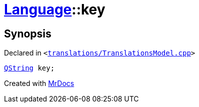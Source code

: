 [#Language-key]
= xref:Language.adoc[Language]::key
:relfileprefix: ../
:mrdocs:


== Synopsis

Declared in `&lt;https://github.com/PrismLauncher/PrismLauncher/blob/develop/translations/TranslationsModel.cpp#L136[translations&sol;TranslationsModel&period;cpp]&gt;`

[source,cpp,subs="verbatim,replacements,macros,-callouts"]
----
xref:QString.adoc[QString] key;
----



[.small]#Created with https://www.mrdocs.com[MrDocs]#

